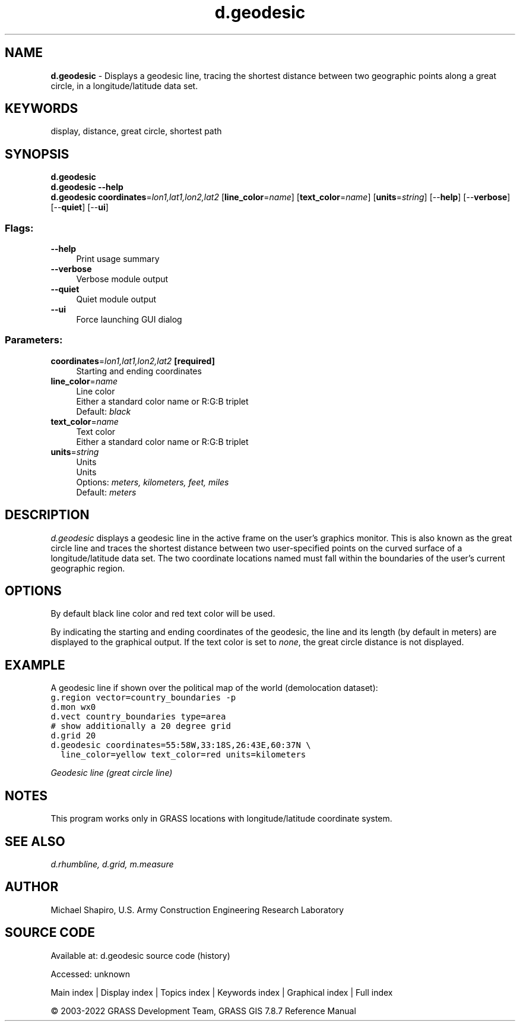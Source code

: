 .TH d.geodesic 1 "" "GRASS 7.8.7" "GRASS GIS User's Manual"
.SH NAME
\fI\fBd.geodesic\fR\fR  \- Displays a geodesic line, tracing the shortest distance between two geographic points along a great circle, in a longitude/latitude data set.
.SH KEYWORDS
display, distance, great circle, shortest path
.SH SYNOPSIS
\fBd.geodesic\fR
.br
\fBd.geodesic \-\-help\fR
.br
\fBd.geodesic\fR \fBcoordinates\fR=\fIlon1,lat1,lon2,lat2\fR  [\fBline_color\fR=\fIname\fR]   [\fBtext_color\fR=\fIname\fR]   [\fBunits\fR=\fIstring\fR]   [\-\-\fBhelp\fR]  [\-\-\fBverbose\fR]  [\-\-\fBquiet\fR]  [\-\-\fBui\fR]
.SS Flags:
.IP "\fB\-\-help\fR" 4m
.br
Print usage summary
.IP "\fB\-\-verbose\fR" 4m
.br
Verbose module output
.IP "\fB\-\-quiet\fR" 4m
.br
Quiet module output
.IP "\fB\-\-ui\fR" 4m
.br
Force launching GUI dialog
.SS Parameters:
.IP "\fBcoordinates\fR=\fIlon1,lat1,lon2,lat2\fR \fB[required]\fR" 4m
.br
Starting and ending coordinates
.IP "\fBline_color\fR=\fIname\fR" 4m
.br
Line color
.br
Either a standard color name or R:G:B triplet
.br
Default: \fIblack\fR
.IP "\fBtext_color\fR=\fIname\fR" 4m
.br
Text color
.br
Either a standard color name or R:G:B triplet
.IP "\fBunits\fR=\fIstring\fR" 4m
.br
Units
.br
Units
.br
Options: \fImeters, kilometers, feet, miles\fR
.br
Default: \fImeters\fR
.SH DESCRIPTION
\fId.geodesic\fR displays a geodesic line in the active frame on the user\(cqs
graphics monitor. This is also known as the great circle line and traces the
shortest distance between two user\-specified points on the curved surface of
a longitude/latitude data set. The two coordinate locations named must fall
within the boundaries of the user\(cqs current geographic region.
.SH OPTIONS
By default black line color and red text color will be used.
.PP
By indicating the starting and ending coordinates
of the geodesic, the line and its length (by default in meters) are displayed to
the graphical output. If the text color is set to \fInone\fR,
the great circle distance is not displayed.
.SH EXAMPLE
A geodesic line if shown over the political map of the world
(demolocation dataset):
.br
.nf
\fC
g.region vector=country_boundaries \-p
d.mon wx0
d.vect country_boundaries type=area
# show additionally a 20 degree grid
d.grid 20
d.geodesic coordinates=55:58W,33:18S,26:43E,60:37N \(rs
  line_color=yellow text_color=red units=kilometers
\fR
.fi
.PP
.br
\fIGeodesic line (great circle line)\fR
.SH NOTES
This program works only in GRASS locations with longitude/latitude
coordinate system.
.SH SEE ALSO
\fI
d.rhumbline,
d.grid,
m.measure
\fR
.SH AUTHOR
Michael Shapiro, U.S. Army Construction Engineering Research Laboratory
.SH SOURCE CODE
.PP
Available at:
d.geodesic source code
(history)
.PP
Accessed: unknown
.PP
Main index |
Display index |
Topics index |
Keywords index |
Graphical index |
Full index
.PP
© 2003\-2022
GRASS Development Team,
GRASS GIS 7.8.7 Reference Manual
